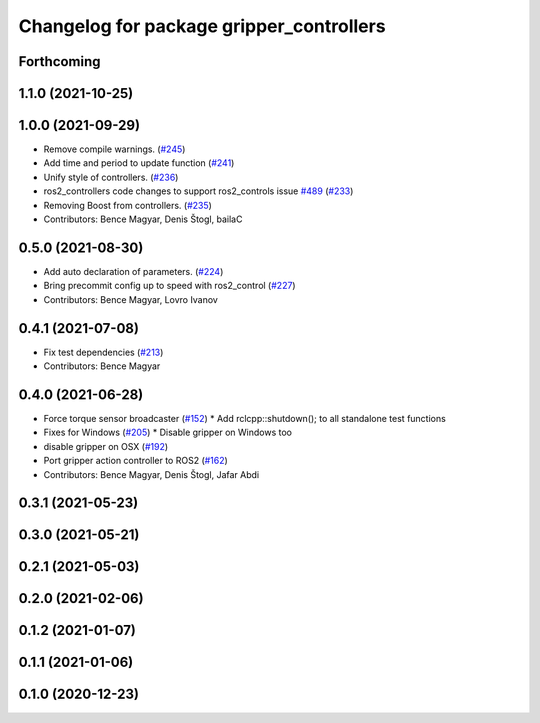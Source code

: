 ^^^^^^^^^^^^^^^^^^^^^^^^^^^^^^^^^^^^^^^^^
Changelog for package gripper_controllers
^^^^^^^^^^^^^^^^^^^^^^^^^^^^^^^^^^^^^^^^^

Forthcoming
-----------

1.1.0 (2021-10-25)
------------------

1.0.0 (2021-09-29)
------------------
* Remove compile warnings. (`#245 <https://github.com/ros-controls/ros2_controllers/issues/245>`_)
* Add time and period to update function (`#241 <https://github.com/ros-controls/ros2_controllers/issues/241>`_)
* Unify style of controllers. (`#236 <https://github.com/ros-controls/ros2_controllers/issues/236>`_)
* ros2_controllers code changes to support ros2_controls issue `#489 <https://github.com/ros-controls/ros2_controllers/issues/489>`_ (`#233 <https://github.com/ros-controls/ros2_controllers/issues/233>`_)
* Removing Boost from controllers. (`#235 <https://github.com/ros-controls/ros2_controllers/issues/235>`_)
* Contributors: Bence Magyar, Denis Štogl, bailaC

0.5.0 (2021-08-30)
------------------
* Add auto declaration of parameters. (`#224 <https://github.com/ros-controls/ros2_controllers/issues/224>`_)
* Bring precommit config up to speed with ros2_control (`#227 <https://github.com/ros-controls/ros2_controllers/issues/227>`_)
* Contributors: Bence Magyar, Lovro Ivanov

0.4.1 (2021-07-08)
------------------
* Fix test dependencies (`#213 <https://github.com/ros-controls/ros2_controllers/issues/213>`_)
* Contributors: Bence Magyar

0.4.0 (2021-06-28)
------------------
* Force torque sensor broadcaster (`#152 <https://github.com/ros-controls/ros2_controllers/issues/152>`_)
  * Add  rclcpp::shutdown(); to all standalone test functions
* Fixes for Windows (`#205 <https://github.com/ros-controls/ros2_controllers/issues/205>`_)
  * Disable gripper on Windows too
* disable gripper on OSX (`#192 <https://github.com/ros-controls/ros2_controllers/issues/192>`_)
* Port gripper action controller to ROS2 (`#162 <https://github.com/ros-controls/ros2_controllers/issues/162>`_)
* Contributors: Bence Magyar, Denis Štogl, Jafar Abdi

0.3.1 (2021-05-23)
------------------

0.3.0 (2021-05-21)
------------------

0.2.1 (2021-05-03)
------------------

0.2.0 (2021-02-06)
------------------

0.1.2 (2021-01-07)
------------------

0.1.1 (2021-01-06)
------------------

0.1.0 (2020-12-23)
------------------
